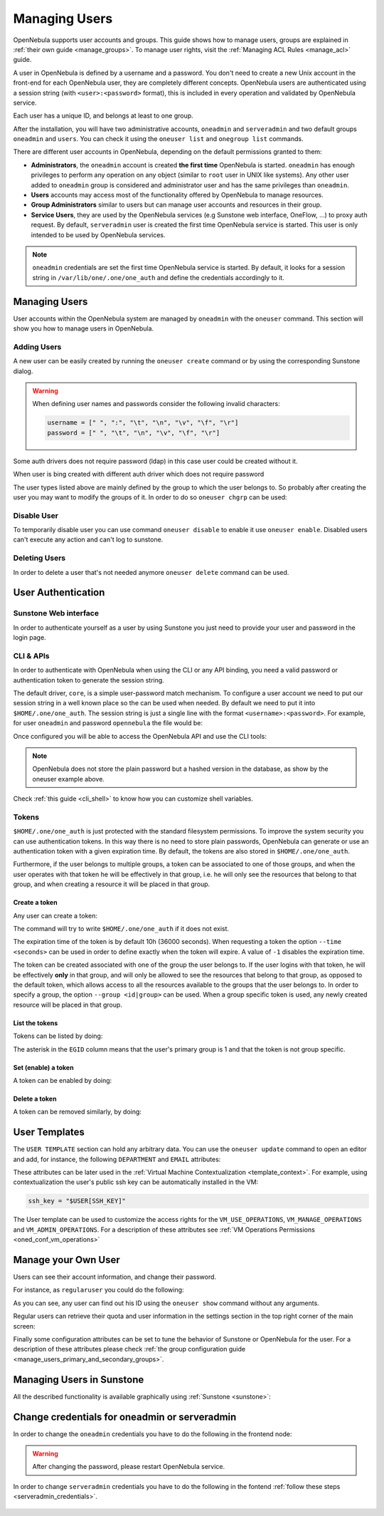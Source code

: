 .. _manage_users:
.. _manage_users_users:


==========================
Managing Users
==========================

OpenNebula supports user accounts and groups. This guide shows how to manage users, groups are explained in :ref:`their own guide <manage_groups>`. To manage user rights, visit the :ref:`Managing ACL Rules <manage_acl>` guide.

A user in OpenNebula is defined by a username and a password. You don't need to create a new Unix account in the front-end for each OpenNebula user, they are completely different concepts. OpenNebula users are authenticated using a session string (with ``<user>:<password>`` format), this is included in every operation and validated by OpenNebula service.

Each user has a unique ID, and belongs at least to one group.

After the installation, you will have two administrative accounts, ``oneadmin`` and ``serveradmin`` and two default groups ``oneadmin`` and ``users``. You can check it using the ``oneuser list`` and ``onegroup list`` commands.

There are different user accounts in OpenNebula, depending on the default permissions granted to them:

* **Administrators**, the ``oneadmin`` account is created **the first time** OpenNebula is started. ``oneadmin`` has enough privileges to perform any operation on any object (similar to ``root`` user in UNIX like systems). Any other user added to ``oneadmin`` group is considered and administrator user and has the same privileges than ``oneadmin``.
* **Users** accounts may access most of the functionality offered by OpenNebula to manage resources.
* **Group Administrators** similar to users but can manage user accounts and resources in their group.
* **Service Users**, they are used by the OpenNebula services (e.g Sunstone web interface, OneFlow, ...) to proxy auth request. By default, ``serveradmin`` user is created the first time OpenNebula service is started. This user is only intended to be used by OpenNebula services.

.. note:: ``oneadmin`` credentials are set the first time OpenNebula service is started. By default, it looks for a session string in ``/var/lib/one/.one/one_auth`` and define the credentials accordingly to it.

.. _manage_users_shell:

Managing Users
================================================================================

User accounts within the OpenNebula system are managed by ``oneadmin`` with the ``oneuser`` command. This section will show you how to manage users in OpenNebula.


Adding Users
--------------------------------------------------------------------------------

A new user can be easily created by running the ``oneuser create`` command or by using the corresponding Sunstone dialog.

.. prompt:: bash $ auto

    $ oneuser create <user_name> <password>
    ID: 3

.. warning::

    When defining user names and passwords consider the following invalid characters:

    .. code-block:: none

        username = [" ", ":", "\t", "\n", "\v", "\f", "\r"]
        password = [" ", "\t", "\n", "\v", "\f", "\r"]

Some auth drivers does not require password (ldap) in this case user could be created without it.

.. prompt:: bash $ auto

    $ oneuser create --driver ldap <user_name>
    ID: 4


When user is bing created with different auth driver which does not require password

The user types  listed above are mainly defined by the group to which the user belongs to. So probably after creating the user you may want to modify the groups of it. In order to do so ``oneuser chgrp`` can be used:

.. prompt:: bash $ auto

    # Make <user_name> an administrator user.
    $ oneuser chgrp <user_name> oneadmin

Disable User
--------------------------------------------------------------------------------

To temporarily disable user you can use command ``oneuser disable`` to enable it use ``oneuser enable``. Disabled users can't execute any action and can't log to sunstone.

Deleting Users
--------------------------------------------------------------------------------

In order to delete a user that's not needed anymore ``oneuser delete`` command can be used.

User Authentication
================================================================================

Sunstone Web interface
------------------------

In order to authenticate yourself as a user by using Sunstone you just need to provide your user and password in the login page.

CLI & APIs
-----------

In order to authenticate with OpenNebula when using the CLI or any API binding, you need a valid password or authentication token to generate the session string.

The default driver, ``core``, is a simple user-password match mechanism. To configure a user account we need to put our session string in a well known place so the can be used when needed. By default we need to put it into ``$HOME/.one/one_auth``. The session string is just a single line with the format ``<username>:<password>``. For example, for user ``oneadmin`` and password ``opennebula`` the file would be:

.. prompt:: bash $ auto

    $ cat $HOME/.one/one_auth
    oneadmin:opennebula

Once configured you will be able to access the OpenNebula API and use the CLI tools:

.. prompt:: bash $ auto

    $ oneuser show
    USER 0 INFORMATION
    ID              : 0
    NAME            : oneadmin
    GROUP           : oneadmin
    PASSWORD        : c24783ba96a35464632a624d9f829136edc0175e

.. note:: OpenNebula does not store the plain password but a hashed version in the database, as show by the oneuser example above.

Check :ref:`this guide <cli_shell>` to know how you can customize shell variables.

.. _user_tokens:

Tokens
--------------------------------------------------------------------------------

``$HOME/.one/one_auth`` is just protected with the standard filesystem permissions. To improve the system security you can use authentication tokens. In this way there is no need to store plain passwords, OpenNebula can generate or use an authentication token with a given expiration time. By default, the tokens are also stored in ``$HOME/.one/one_auth``.

Furthermore, if the user belongs to multiple groups, a token can be associated to one of those groups, and when the user operates with that token he will be effectively in that group, i.e. he will only see the resources that belong to that group, and when creating a resource it will be placed in that group.

Create a token
^^^^^^^^^^^^^^^

Any user can create a token:

.. prompt:: bash $ auto

    $ oneuser token-create
    File /var/lib/one/.one/one_auth exists, use --force to overwrite.
    Authentication Token is:
    testuser:b61010c8ef7a1e815ec2836ea7691e92c4d3f316

The command will try to write ``$HOME/.one/one_auth`` if it does not exist.

The expiration time of the token is by default 10h (36000 seconds). When requesting a token the option ``--time <seconds>`` can be used in order to define exactly when the token will expire. A value of ``-1`` disables the expiration time.

The token can be created associated with one of the group the user belongs to. If the user logins with that token, he will be effectively **only** in that group, and will only be allowed to see the resources that belong to that group, as opposed to the default token, which allows access to all the resources available to the groups that the user belongs to. In order to specify a group, the option ``--group <id|group>`` can be used. When a group specific token is used, any newly created resource will be placed in that group.

List the tokens
^^^^^^^^^^^^^^^^^

Tokens can be listed  by doing:

.. prompt:: bash $ auto

    $ oneuser show
    [...]
    TOKENS
         ID EGID  EGROUP     EXPIRATION
    3ea673b 100   groupB     2016-09-03 03:58:51
    c33ff10 100   groupB     expired
    f836893 *1    users      forever

The asterisk in the ``EGID`` column means that the user's primary group is 1 and that the token is not group specific.

Set (enable) a token
^^^^^^^^^^^^^^^^^^^^^

A token can be enabled by doing:

.. prompt:: bash $ auto

    $ oneuser token-set --token b6
    export ONE_AUTH=/var/lib/one/.one/5ad20d96-964a-4e09-b550-9c29855e6457.token; export ONE_EGID=-1
    $ export ONE_AUTH=/var/lib/one/.one/5ad20d96-964a-4e09-b550-9c29855e6457.token; export ONE_EGID=-1

Delete a token
^^^^^^^^^^^^^^^

A token can be removed similarly, by doing:

.. prompt:: bash $ auto

    $ oneuser token-delete b6
    Token removed.


User Templates
================================================================================

The ``USER TEMPLATE`` section can hold any arbitrary data. You can use the ``oneuser update`` command to open an editor and add, for instance, the following ``DEPARTMENT`` and ``EMAIL`` attributes:

.. prompt:: bash $ auto

    $ oneuser show 2
    USER 2 INFORMATION
    ID             : 2
    NAME           : regularuser
    GROUP          : 1
    PASSWORD       : 5baa61e4c9b93f3f0682250b6cf8331b7ee68fd8
    AUTH_DRIVER    : core
    ENABLED        : Yes

    USER TEMPLATE
    DEPARTMENT=IT
    EMAIL=user@company.com

These attributes can be later used in the :ref:`Virtual Machine Contextualization <template_context>`. For example, using contextualization the user's public ssh key can be automatically installed in the VM:

.. code-block:: bash

    ssh_key = "$USER[SSH_KEY]"

The User template can be used to customize the access rights for the ``VM_USE_OPERATIONS``, ``VM_MANAGE_OPERATIONS`` and ``VM_ADMIN_OPERATIONS``. For a description of these attributes see :ref:`VM Operations Permissions <oned_conf_vm_operations>`

Manage your Own User
================================================================================

Users can see their account information, and change their password.

For instance, as ``regularuser`` you could do the following:

.. prompt:: bash $ auto

    $ oneuser list
    [UserPoolInfo] User [2] not authorized to perform action on user.

    $ oneuser show
    USER 2 INFORMATION
    ID             : 2
    NAME           : regularuser
    GROUP          : 1
    PASSWORD       : 5baa61e4c9b93f3f0682250b6cf8331b7ee68fd8
    AUTH_DRIVER    : core
    ENABLED        : Yes

    USER TEMPLATE
    DEPARTMENT=IT
    EMAIL=user@company.com

    $ oneuser passwd 1 abcdpass

As you can see, any user can find out his ID using the ``oneuser show`` command without any arguments.

Regular users can retrieve their quota and user information in the settings section in the top right corner of the main screen: |image1|

Finally some configuration attributes can be set to tune the behavior of Sunstone or OpenNebula for the user. For a description of these attributes please check :ref:`the group configuration guide <manage_users_primary_and_secondary_groups>`.

.. _manage_users_sunstone:

Managing Users in Sunstone
================================================================================

All the described functionality is available graphically using :ref:`Sunstone <sunstone>`:

|image2|


.. |image1| image:: /images/sunstone_user_settings.png
.. |image2| image:: /images/sunstone_user_list.png


.. _change_credentials:
.. _serveradmin_credentials:

Change credentials for oneadmin or serveradmin
================================================================================

In order to change the ``oneadmin`` credentials you have to do the following in the frontend node:

    .. prompt:: bash # auto

        # oneuser passwd 0 <PASSWORD>
        # echo 'oneadmin:<PASSWORD>' > /var/lib/one/.one/one_auth

.. warning:: After changing the password, please restart OpenNebula service.

In order to change ``serveradmin`` credentials you have to do the following in the fontend :ref:`follow these steps <serveradmin_credentials>`.

 .. prompt:: bash # auto

        # oneuser passwd 1 --sha256 <PASSWORD>
        # echo 'serveradmin:PASSWORD' > /var/lib/one/.one/oneflow_auth
        # echo 'serveradmin:PASSWORD' > /var/lib/one/.one/onegate_auth
        # echo 'serveradmin:PASSWORD' > /var/lib/one/.one/sunstone_auth

    Restart Sunstone after changing the password.
